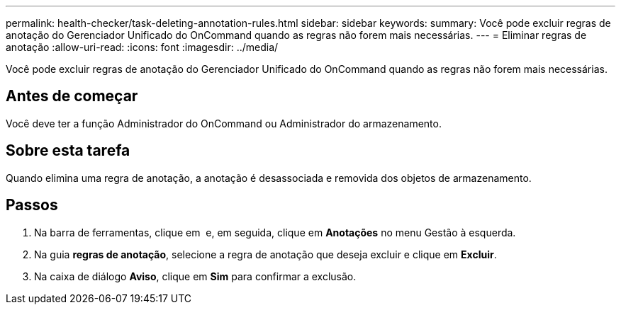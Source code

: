 ---
permalink: health-checker/task-deleting-annotation-rules.html 
sidebar: sidebar 
keywords:  
summary: Você pode excluir regras de anotação do Gerenciador Unificado do OnCommand quando as regras não forem mais necessárias. 
---
= Eliminar regras de anotação
:allow-uri-read: 
:icons: font
:imagesdir: ../media/


[role="lead"]
Você pode excluir regras de anotação do Gerenciador Unificado do OnCommand quando as regras não forem mais necessárias.



== Antes de começar

Você deve ter a função Administrador do OnCommand ou Administrador do armazenamento.



== Sobre esta tarefa

Quando elimina uma regra de anotação, a anotação é desassociada e removida dos objetos de armazenamento.



== Passos

. Na barra de ferramentas, clique em *image:../media/clusterpage-settings-icon.gif[""]* e, em seguida, clique em *Anotações* no menu Gestão à esquerda.
. Na guia *regras de anotação*, selecione a regra de anotação que deseja excluir e clique em *Excluir*.
. Na caixa de diálogo *Aviso*, clique em *Sim* para confirmar a exclusão.

